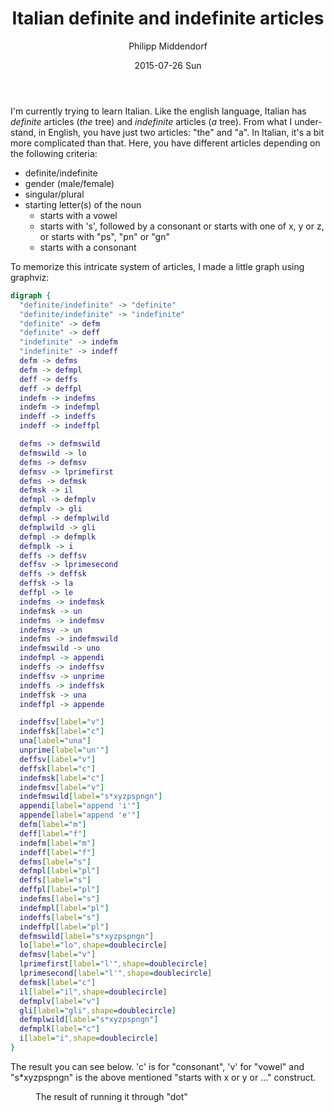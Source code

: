 #+TITLE:       Italian definite and indefinite articles
#+AUTHOR:      Philipp Middendorf
#+EMAIL:       pmidden@secure.mailbox.org
#+DATE:        2015-07-26 Sun
#+URI:         /blog/%y/%m/%d/italian-definite-and-indefinite-articles
#+KEYWORDS:    italian
#+LANGUAGE:    en
#+OPTIONS:     H:3 num:nil toc:nil \n:nil ::t |:t ^:nil -:nil f:t *:t <:t
#+DESCRIPTION: Fun with graphviz and italian

I'm currently trying to learn Italian. Like the english language,
Italian has /definite/ articles (/the/ tree) and /indefinite/ articles
(/a/ tree). From what I understand, in English, you have just two
articles: "the" and "a". In Italian, it's a bit more complicated than
that. Here, you have different articles depending on the following
criteria:

  - definite/indefinite
  - gender (male/female)
  - singular/plural
  - starting letter(s) of the noun
    - starts with a vowel
    - starts with 's', followed by a consonant or starts with one of
      x, y or z, or starts with "ps", "pn" or "gn"
    - starts with a consonant

To memorize this intricate system of articles, I made a little graph
using graphviz:

#+BEGIN_SRC dot
digraph {
  "definite/indefinite" -> "definite"
  "definite/indefinite" -> "indefinite"
  "definite" -> defm
  "definite" -> deff
  "indefinite" -> indefm
  "indefinite" -> indeff
  defm -> defms
  defm -> defmpl
  deff -> deffs
  deff -> deffpl
  indefm -> indefms
  indefm -> indefmpl
  indeff -> indeffs
  indeff -> indeffpl

  defms -> defmswild
  defmswild -> lo
  defms -> defmsv
  defmsv -> lprimefirst
  defms -> defmsk
  defmsk -> il
  defmpl -> defmplv
  defmplv -> gli
  defmpl -> defmplwild
  defmplwild -> gli
  defmpl -> defmplk
  defmplk -> i
  deffs -> deffsv
  deffsv -> lprimesecond
  deffs -> deffsk
  deffsk -> la
  deffpl -> le
  indefms -> indefmsk
  indefmsk -> un
  indefms -> indefmsv
  indefmsv -> un
  indefms -> indefmswild
  indefmswild -> uno
  indefmpl -> appendi
  indeffs -> indeffsv
  indeffsv -> unprime
  indeffs -> indeffsk
  indeffsk -> una
  indeffpl -> appende

  indeffsv[label="v"]
  indeffsk[label="c"]
  una[label="una"]
  unprime[label="un'"]
  deffsv[label="v"]
  deffsk[label="c"]
  indefmsk[label="c"]
  indefmsv[label="v"]
  indefmswild[label="s*xyzpspngn"]
  appendi[label="append 'i'"]
  appende[label="append 'e'"]
  defm[label="m"]
  deff[label="f"]
  indefm[label="m"]
  indeff[label="f"]
  defms[label="s"]
  defmpl[label="pl"]
  deffs[label="s"]
  deffpl[label="pl"]
  indefms[label="s"]
  indefmpl[label="pl"]
  indeffs[label="s"]
  indeffpl[label="pl"]
  defmswild[label="s*xyzpspngn"]
  lo[label="lo",shape=doublecircle]
  defmsv[label="v"]
  lprimefirst[label="l'",shape=doublecircle]
  lprimesecond[label="l'",shape=doublecircle]
  defmsk[label="c"]
  il[label="il",shape=doublecircle]
  defmplv[label="v"]
  gli[label="gli",shape=doublecircle]
  defmplwild[label="s*xyzpspngn"]
  defmplk[label="c"]
  i[label="i",shape=doublecircle]
}
#+END_SRC

The result you can see below. 'c' is for "consonant", 'v' for "vowel"
and "s*xyzpspngn" is the above mentioned "starts with x or y or ..."
construct.

#+CAPTION: The result of running it through "dot"
[[./italian.png]]
